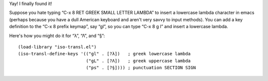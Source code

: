 .. title: Defining keys in the C-x 8 prefix keymap
.. slug: defining-keys-in-the-c-x-8-prefix-keymap
.. date: 2012-10-03 23:54:40 UTC-05:00
.. tags: emacs,emacs lisp,unicode,key translation
.. category: computer/emacs
.. link: 
.. description: 
.. type: text


Yay!  I finally found it!

Suppose you hate typing “C-x 8 RET GREEK SMALL LETTER LAMBDA” to
insert a lowercase lambda character in emacs (perhaps because you have
a dull American keyboard and aren't very savvy to input methods).  You
can add a key definition to the “C-x 8 prefix keymap”, say “gl”, so
you can type “C-x 8 g l” and insert a lowercase lambda.

Here's how you might do it for “λ”, “Λ”, and “§”::

    (load-library "iso-transl.el")
    (iso-transl-define-keys '(("gl" . [?λ])   ; greek lowercase lambda
                              ("gL" . [?Λ])   ; greek uppercase lambda
                              ("ps" . [?§]))) ; punctuation SECTION SIGN
